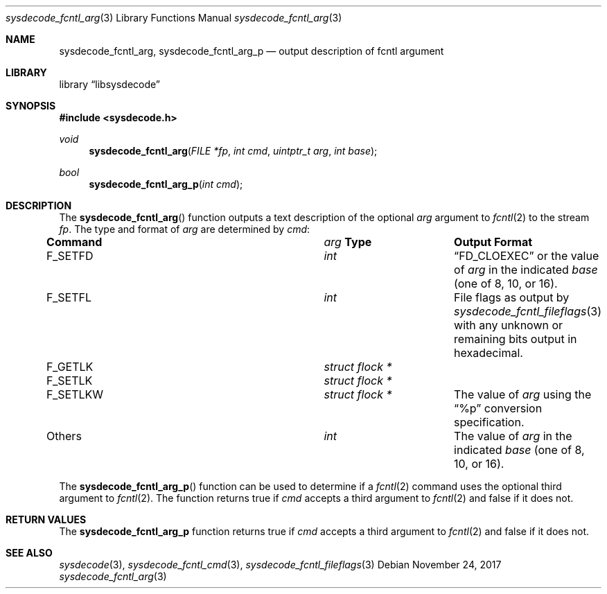 .\"
.\" Copyright (c) 2016 John Baldwin <jhb@FreeBSD.org>
.\"
.\" Redistribution and use in source and binary forms, with or without
.\" modification, are permitted provided that the following conditions
.\" are met:
.\" 1. Redistributions of source code must retain the above copyright
.\"    notice, this list of conditions and the following disclaimer.
.\" 2. Redistributions in binary form must reproduce the above copyright
.\"    notice, this list of conditions and the following disclaimer in the
.\"    documentation and/or other materials provided with the distribution.
.\"
.\" THIS SOFTWARE IS PROVIDED BY THE AUTHOR AND CONTRIBUTORS ``AS IS'' AND
.\" ANY EXPRESS OR IMPLIED WARRANTIES, INCLUDING, BUT NOT LIMITED TO, THE
.\" IMPLIED WARRANTIES OF MERCHANTABILITY AND FITNESS FOR A PARTICULAR PURPOSE
.\" ARE DISCLAIMED.  IN NO EVENT SHALL THE AUTHOR OR CONTRIBUTORS BE LIABLE
.\" FOR ANY DIRECT, INDIRECT, INCIDENTAL, SPECIAL, EXEMPLARY, OR CONSEQUENTIAL
.\" DAMAGES (INCLUDING, BUT NOT LIMITED TO, PROCUREMENT OF SUBSTITUTE GOODS
.\" OR SERVICES; LOSS OF USE, DATA, OR PROFITS; OR BUSINESS INTERRUPTION)
.\" HOWEVER CAUSED AND ON ANY THEORY OF LIABILITY, WHETHER IN CONTRACT, STRICT
.\" LIABILITY, OR TORT (INCLUDING NEGLIGENCE OR OTHERWISE) ARISING IN ANY WAY
.\" OUT OF THE USE OF THIS SOFTWARE, EVEN IF ADVISED OF THE POSSIBILITY OF
.\" SUCH DAMAGE.
.\"
.\" $FreeBSD$
.\"
.Dd November 24, 2017
.Dt sysdecode_fcntl_arg 3
.Os
.Sh NAME
.Nm sysdecode_fcntl_arg ,
.Nm sysdecode_fcntl_arg_p
.Nd output description of fcntl argument
.Sh LIBRARY
.Lb libsysdecode
.Sh SYNOPSIS
.In sysdecode.h
.Ft void
.Fn sysdecode_fcntl_arg "FILE *fp" "int cmd" "uintptr_t arg" "int base"
.Ft bool
.Fn sysdecode_fcntl_arg_p "int cmd"
.Sh DESCRIPTION
The
.Fn sysdecode_fcntl_arg
function outputs a text description of the optional
.Fa arg
argument to
.Xr fcntl 2
to the stream
.Fa fp .
The type and format of
.Fa arg
are determined by
.Fa cmd :
.Bl -column ".Dv F_SETLKW" "Vt struct flock *"
.It Sy Command Ta Fa arg Sy Type Ta Sy Output Format
.It
.It Dv F_SETFD Ta Vt int Ta
.Dq FD_CLOEXEC
or the value of
.Fa arg
in the indicated
.Fa base
.Pq one of 8, 10, or 16 .
.It
.It Dv F_SETFL Ta Vt int Ta
File flags as output by
.Xr sysdecode_fcntl_fileflags 3
with any unknown or remaining bits output in hexadecimal.
.It
.It Dv F_GETLK Ta Vt struct flock * Ta
.It Dv F_SETLK Ta Vt struct flock * Ta
.It Dv F_SETLKW Ta Vt struct flock * Ta
The value of
.Fa arg
using the
.Dq %p
conversion specification.
.It
.It Others Ta Vt int Ta
The value of
.Fa arg
in the indicated
.Fa base
.Pq one of 8, 10, or 16 .
.El
.Pp
The
.Fn sysdecode_fcntl_arg_p
function can be used to determine if a
.Xr fcntl 2
command uses the optional third argument to
.Xr fcntl 2 .
The function returns
.Dv true
if
.Fa cmd
accepts a third argument to
.Xr fcntl 2
and
.Dv false
if it does not.
.Sh RETURN VALUES
The
.Nm sysdecode_fcntl_arg_p
function returns
.Dv true
if
.Fa cmd
accepts a third argument to
.Xr fcntl 2
and
.Dv false
if it does not.
.Sh SEE ALSO
.Xr sysdecode 3 ,
.Xr sysdecode_fcntl_cmd 3 ,
.Xr sysdecode_fcntl_fileflags 3

